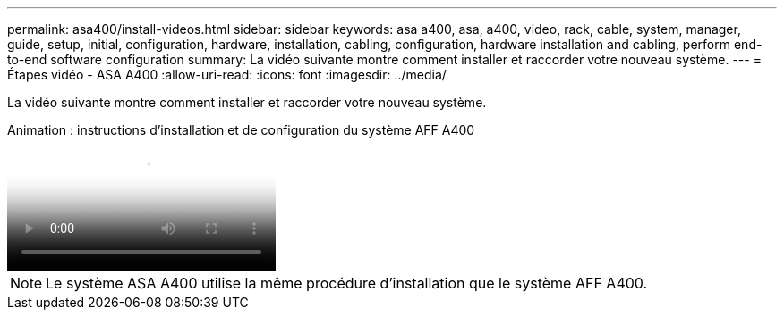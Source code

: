 ---
permalink: asa400/install-videos.html 
sidebar: sidebar 
keywords: asa a400, asa, a400, video, rack, cable, system, manager, guide, setup, initial, configuration, hardware, installation, cabling, configuration, hardware installation and cabling, perform end-to-end software configuration 
summary: La vidéo suivante montre comment installer et raccorder votre nouveau système. 
---
= Étapes vidéo - ASA A400
:allow-uri-read: 
:icons: font
:imagesdir: ../media/


[role="lead"]
La vidéo suivante montre comment installer et raccorder votre nouveau système.

.Animation : instructions d'installation et de configuration du système AFF A400
video::6cbbcb96-fe92-4040-a004-ab2001624dd7[panopto]

NOTE: Le système ASA A400 utilise la même procédure d'installation que le système AFF A400.
